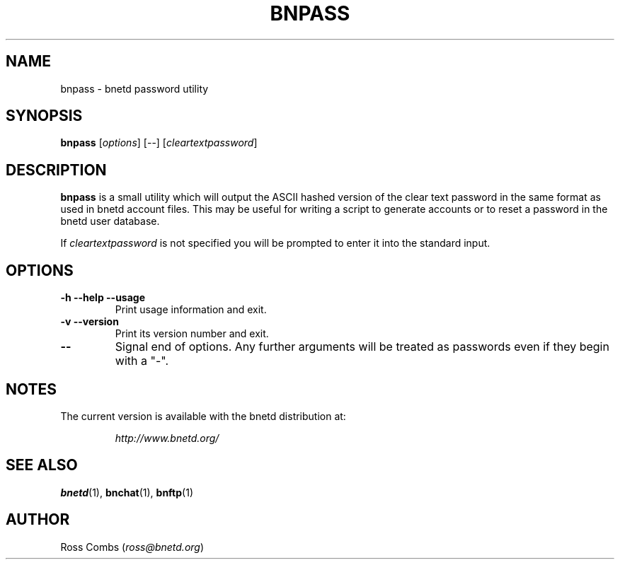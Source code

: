 .\"
.\" Copyright (C) 1998,1999,2000  Ross Combs (ross@bnetd.org)
.\" 
.\" This is free documentation; you can redistribute it and/or
.\" modify it under the terms of the GNU General Public License as
.\" published by the Free Software Foundation; either version 2 of
.\" the License, or (at your option) any later version.
.\"
.\" The GNU General Public License's references to "object code"
.\" and "executables" are to be interpreted as the output of any
.\" document formatting or typesetting system, including
.\" intermediate and printed output.
.\"
.\" This manual is distributed in the hope that it will be useful,
.\" but WITHOUT ANY WARRANTY; without even the implied warranty of
.\" MERCHANTABILITY or FITNESS FOR A PARTICULAR PURPOSE.  See the
.\" GNU General Public License for more details.
.\"
.\" You should have received a copy of the GNU General Public
.\" License along with this manual; if not, write to the Free
.\" Software Foundation, Inc., 59 Temple Place, Suite 330, Boston, MA 02111,
.\" USA.
.\"
.TH BNPASS 1 "09 April, 1999" "BNETD" "BNETD User's Manual"
.SH NAME
bnpass \- bnetd password utility
.SH SYNOPSIS
.B bnpass
[\fIoptions\fP]
[--]
[\fIcleartextpassword\fP]
.SH DESCRIPTION
.B bnpass
is a small utility which will output the ASCII hashed version of the
clear text password in the same format as used in bnetd account files.
This may be useful for writing a script to generate accounts or to
reset a password in the bnetd user database.
.LP
If
.I cleartextpassword
is not specified you will be prompted to enter it into the standard
input.
.SH OPTIONS
.TP
.B \-h --help --usage
Print usage information and exit.
.TP
.B \-v --version
Print its version number and exit.
.TP
.B --
Signal end of options.  Any further arguments will be treated as
passwords even if they begin with a "-".
.SH NOTES
The current version is available with the bnetd distribution at:
.LP
.RS
.I http://www.bnetd.org/
.RE
.SH "SEE ALSO"
.BR bnetd (1),
.BR bnchat (1),
.BR bnftp (1)
.SH AUTHOR
Ross Combs (\fIross@bnetd.org\fP)
